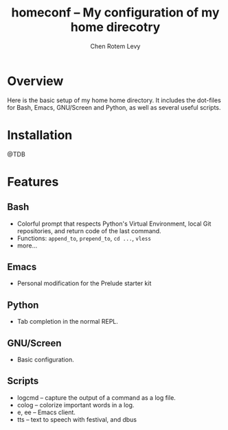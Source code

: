 #+title: homeconf -- My configuration of my home direcotry
#+author: Chen Rotem Levy
#+email: contrib@chenlevy.com
#+options: ^:nil

* Overview

Here is the basic setup of my home home directory. It includes the dot-files for Bash, Emacs, GNU/Screen and Python, as well as several useful scripts.

* Installation

@TDB

* Features
** Bash
- Colorful prompt that respects Python's Virtual Environment, local Git repositories, and return code of the last command.
- Functions: ~append_to~, ~prepend_to~, ~cd ...~, ~vless~
- more...
** Emacs
- Personal modification for the Prelude starter kit
** Python
- Tab completion in the normal REPL.
** GNU/Screen
- Basic configuration.
** Scripts
- logcmd -- capture the output of a command as a log file.
- colog -- colorize important words in a log.
- e, ee -- Emacs client.
- tts -- text to speech with festival, and dbus
